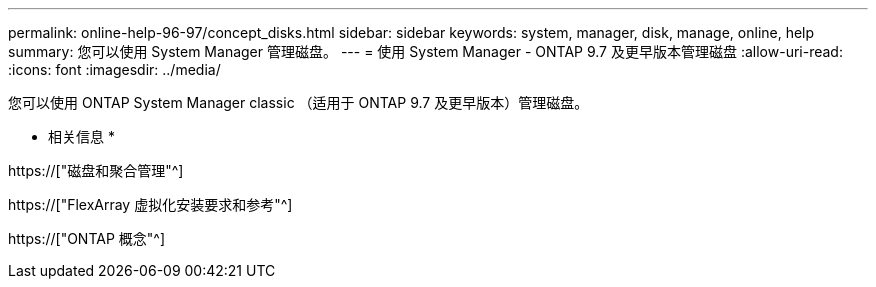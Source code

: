 ---
permalink: online-help-96-97/concept_disks.html 
sidebar: sidebar 
keywords: system, manager, disk, manage, online, help 
summary: 您可以使用 System Manager 管理磁盘。 
---
= 使用 System Manager - ONTAP 9.7 及更早版本管理磁盘
:allow-uri-read: 
:icons: font
:imagesdir: ../media/


[role="lead"]
您可以使用 ONTAP System Manager classic （适用于 ONTAP 9.7 及更早版本）管理磁盘。

* 相关信息 *

https://["磁盘和聚合管理"^]

https://["FlexArray 虚拟化安装要求和参考"^]

https://["ONTAP 概念"^]
